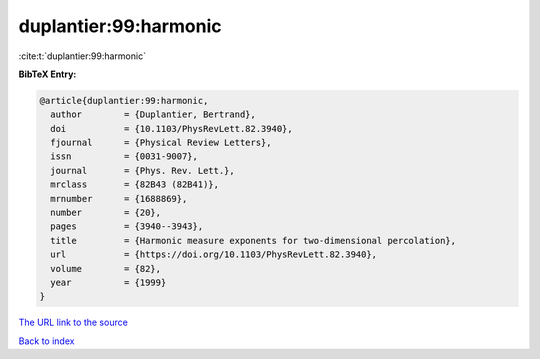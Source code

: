 duplantier:99:harmonic
======================

:cite:t:`duplantier:99:harmonic`

**BibTeX Entry:**

.. code-block:: bibtex

   @article{duplantier:99:harmonic,
     author        = {Duplantier, Bertrand},
     doi           = {10.1103/PhysRevLett.82.3940},
     fjournal      = {Physical Review Letters},
     issn          = {0031-9007},
     journal       = {Phys. Rev. Lett.},
     mrclass       = {82B43 (82B41)},
     mrnumber      = {1688869},
     number        = {20},
     pages         = {3940--3943},
     title         = {Harmonic measure exponents for two-dimensional percolation},
     url           = {https://doi.org/10.1103/PhysRevLett.82.3940},
     volume        = {82},
     year          = {1999}
   }

`The URL link to the source <https://doi.org/10.1103/PhysRevLett.82.3940>`__


`Back to index <../By-Cite-Keys.html>`__
